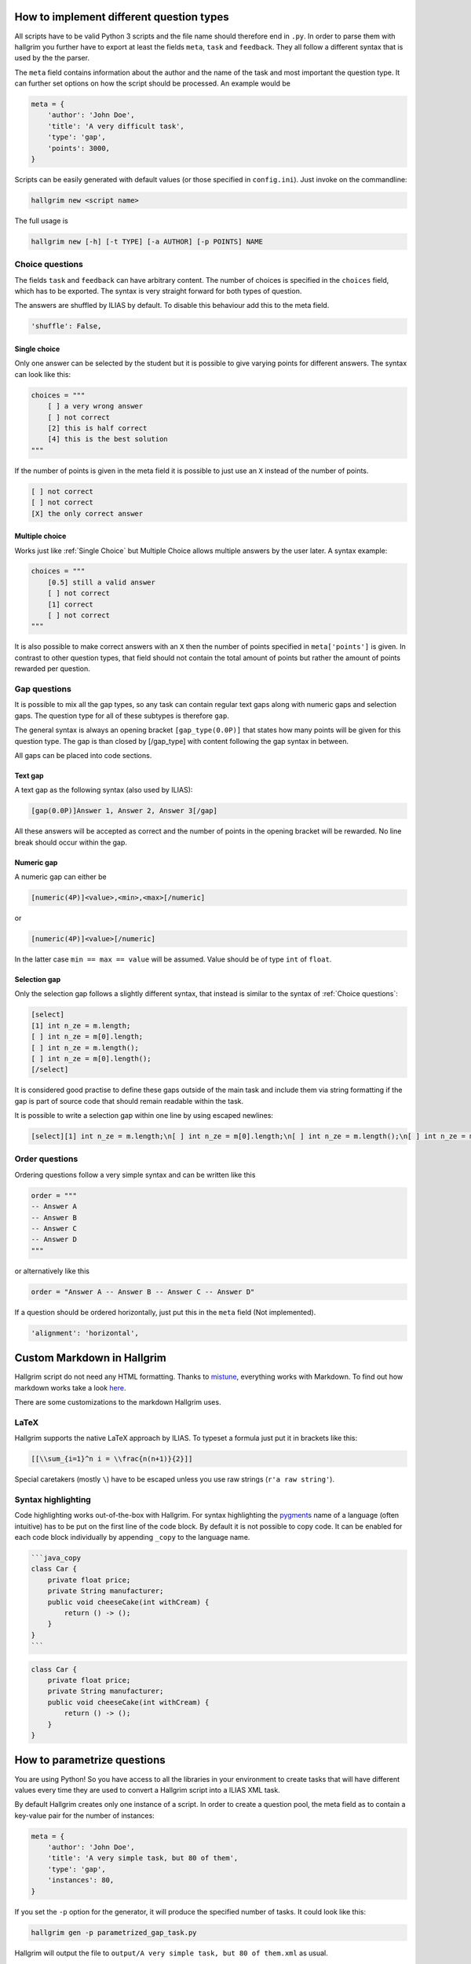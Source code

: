 How to implement different question types
*****************************************

All scripts have to be valid Python 3 scripts and the file name should therefore
end in ``.py``. In order to parse them with hallgrim you further have to export
at least the fields ``meta``, ``task`` and ``feedback``. They all follow a
different syntax that is used by the the parser.

The ``meta`` field contains information about the author and the name of the
task and most important the question type. It can further set options on how the
script should be processed. An example would be

.. code-block:: python

    meta = {
        'author': 'John Doe',
        'title': 'A very difficult task',
        'type': 'gap',
        'points': 3000,
    }

Scripts can be easily generated with default values (or those specified in
``config.ini``). Just invoke on the commandline:

.. code-block:: bash

    hallgrim new <script name>

The full usage is

.. code-block:: bash

    hallgrim new [-h] [-t TYPE] [-a AUTHOR] [-p POINTS] NAME


Choice questions
================

The fields ``task`` and ``feedback`` can have arbitrary content. The number
of choices is specified in the ``choices`` field, which has to be exported. The
syntax is very straight forward for both types of question.

The answers are shuffled by ILIAS by default. To disable this behaviour add this
to the meta field.

.. code-block:: python

    'shuffle': False,


Single choice
-------------

Only one answer can be selected by the student but it is possible to give
varying points for different answers. The syntax can look like this:

.. code-block:: text

    choices = """
        [ ] a very wrong answer
        [ ] not correct
        [2] this is half correct
        [4] this is the best solution
    """

If the number of points is given in the meta field it is possible to just use an
``X`` instead of the number of points.

.. code-block:: text

    [ ] not correct
    [ ] not correct
    [X] the only correct answer

Multiple choice
---------------

Works just like :ref:`Single Choice` but Multiple Choice allows multiple answers
by the user later. A syntax example:

.. code-block:: text

    choices = """
        [0.5] still a valid answer
        [ ] not correct
        [1] correct
        [ ] not correct
    """

It is also possible to make correct answers with an ``X`` then the number of
points specified in ``meta['points']`` is given. In contrast to other question
types, that field should not contain the total amount of points but rather the
amount of points rewarded per question.

Gap questions
=============

It is possible to mix all the gap types, so any task can contain regular
text gaps along with numeric gaps and selection gaps. The question type for all
of these subtypes is therefore ``gap``.

The general syntax is always an opening bracket ``[gap_type(0.0P)]`` that states
how many points will be given for this question type. The gap is than closed
by [/gap_type] with content following the gap syntax in between.

All gaps can be placed into code sections.

Text gap
--------

A text gap as the following syntax (also used by ILIAS):

.. code-block:: text

    [gap(0.0P)]Answer 1, Answer 2, Answer 3[/gap]

All these answers will be accepted as correct and the number of points in
the opening bracket will be rewarded. No line break should occur within the gap.

Numeric gap
-----------

A numeric gap can either be

.. code-block:: text

     [numeric(4P)]<value>,<min>,<max>[/numeric]

or

.. code-block:: text

    [numeric(4P)]<value>[/numeric]

In the latter case ``min == max == value`` will be assumed. Value should be
of type ``int`` of ``float``.

Selection gap
-------------

Only the selection gap follows a slightly different syntax, that instead is
similar to the syntax of :ref:`Choice questions`:

.. code-block:: text

    [select]
    [1] int n_ze = m.length;
    [ ] int n_ze = m[0].length;
    [ ] int n_ze = m.length();
    [ ] int n_ze = m[0].length();
    [/select]

It is considered good practise to define these gaps outside of the main task and
include them via string formatting if the gap is part of source code that
should remain readable within the task.

It is possible to write a selection gap within one line by using escaped
newlines:

.. code-block:: text

    [select][1] int n_ze = m.length;\n[ ] int n_ze = m[0].length;\n[ ] int n_ze = m.length();\n[ ] int n_ze = m[0].length();\n[/select]


Order questions
===============

Ordering questions follow a very simple syntax and can be written like this

.. code-block:: text

    order = """
    -- Answer A
    -- Answer B
    -- Answer C
    -- Answer D
    """

or alternatively like this

.. code-block:: text

    order = "Answer A -- Answer B -- Answer C -- Answer D"

If a question should be ordered horizontally, just put this in the ``meta``
field (Not implemented).

.. code-block:: python

    'alignment': 'horizontal',

Custom Markdown in Hallgrim
***************************

Hallgrim script do not need any HTML formatting. Thanks to `mistune`_,
everything works with Markdown. To find out how markdown works take a look
`here`_.

There are some customizations to the markdown Hallgrim uses.

LaTeX
=====

Hallgrim supports the native LaTeX approach by ILIAS. To typeset a formula just
put it in brackets like this:

.. code-block:: text

    [[\\sum_{i=1}^n i = \\frac{n(n+1)}{2}]]

Special caretakers (mostly ``\``) have to be escaped unless you use raw strings
(``r'a raw string'``).

Syntax highlighting
===================

Code highlighting works out-of-the-box with Hallgrim. For syntax highlighting
the `pygments`_ name of a language (often intuitive) has to be put on the first
line of the code block. By default it is not possible to copy code. It can be
enabled for each code block individually by appending ``_copy`` to the language
name.

.. code-block:: text

    ```java_copy
    class Car {
        private float price;
        private String manufacturer;
        public void cheeseCake(int withCream) {
            return () -> ();
        }
    }
    ```

.. code-block:: java

    class Car {
        private float price;
        private String manufacturer;
        public void cheeseCake(int withCream) {
            return () -> ();
        }
    }


How to parametrize questions
****************************

You are using Python! So you have access to all the libraries in your
environment to create tasks that will have different values every time they are
used to convert a Hallgrim script into a ILIAS XML task.

By default Hallgrim creates only one instance of a script. In order to create
a question pool, the meta field as to contain a key-value pair for the number
of instances:

.. code-block:: python

    meta = {
        'author': 'John Doe',
        'title': 'A very simple task, but 80 of them',
        'type': 'gap',
        'instances': 80,
    }

If you set the ``-p`` option for the generator, it will produce the specified
number of tasks. It could look like this:

.. code-block:: bash

    hallgrim gen -p parametrized_gap_task.py

Hallgrim will output the file to ``output/A very simple task, but 80 of
them.xml`` as usual.

A very simple complete example could look like this:

.. code-block:: python

    from random import randint, sample

    meta = {
        'author': 'John Doe',
        'title': 'Parameter example',
        'type': 'single choice',
        'instances': 30,
        'points': 4,
    }

    a = randint(-50, 49)
    b = randint(-50, 49)


    def get_answers(right, count=4):
        possible = sample(range(-100, a+b), count//2) + \
            sample(range(a+b+1, 100), count//2-1) + [a+b]
        return [('X' if answer == right else ' ', answer) for answer in possible]


    task = """ What is the answer to the question {} + {}?""".format(a, b)

    choices = '\n'.join('[%s] a + b = %d' % c for c in get_answers(a+b))

    feedback = "[[a + b = {}]]".format(a + b)

.. _mistune: https://github.com/lepture/mistune
.. _here: https://github.com/adam-p/markdown-here/wiki/Markdown-Cheatsheet
.. _pygments: http://pygments.org/docs/lexers/ language
